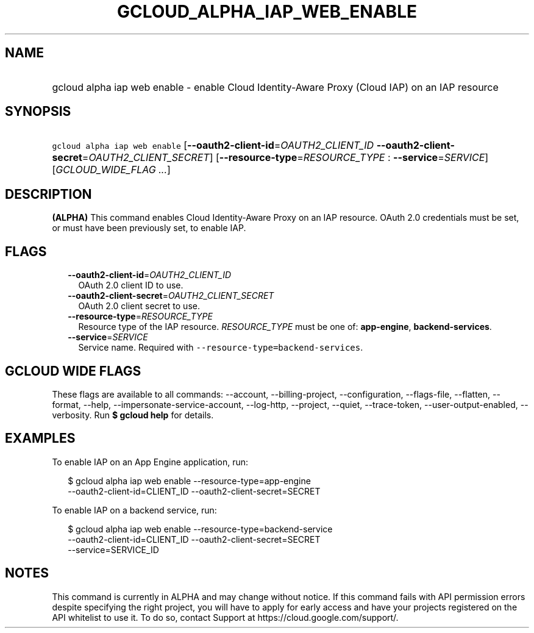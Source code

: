 
.TH "GCLOUD_ALPHA_IAP_WEB_ENABLE" 1



.SH "NAME"
.HP
gcloud alpha iap web enable \- enable Cloud Identity\-Aware Proxy (Cloud\ IAP) on an IAP resource



.SH "SYNOPSIS"
.HP
\f5gcloud alpha iap web enable\fR [\fB\-\-oauth2\-client\-id\fR=\fIOAUTH2_CLIENT_ID\fR\ \fB\-\-oauth2\-client\-secret\fR=\fIOAUTH2_CLIENT_SECRET\fR] [\fB\-\-resource\-type\fR=\fIRESOURCE_TYPE\fR\ :\ \fB\-\-service\fR=\fISERVICE\fR] [\fIGCLOUD_WIDE_FLAG\ ...\fR]



.SH "DESCRIPTION"

\fB(ALPHA)\fR This command enables Cloud Identity\-Aware Proxy on an IAP
resource. OAuth 2.0 credentials must be set, or must have been previously set,
to enable IAP.



.SH "FLAGS"

.RS 2m
.TP 2m
\fB\-\-oauth2\-client\-id\fR=\fIOAUTH2_CLIENT_ID\fR
OAuth 2.0 client ID to use.

.TP 2m
\fB\-\-oauth2\-client\-secret\fR=\fIOAUTH2_CLIENT_SECRET\fR
OAuth 2.0 client secret to use.

.TP 2m
\fB\-\-resource\-type\fR=\fIRESOURCE_TYPE\fR
Resource type of the IAP resource. \fIRESOURCE_TYPE\fR must be one of:
\fBapp\-engine\fR, \fBbackend\-services\fR.

.TP 2m
\fB\-\-service\fR=\fISERVICE\fR
Service name. Required with \f5\-\-resource\-type=backend\-services\fR.


.RE
.sp

.SH "GCLOUD WIDE FLAGS"

These flags are available to all commands: \-\-account, \-\-billing\-project,
\-\-configuration, \-\-flags\-file, \-\-flatten, \-\-format, \-\-help,
\-\-impersonate\-service\-account, \-\-log\-http, \-\-project, \-\-quiet,
\-\-trace\-token, \-\-user\-output\-enabled, \-\-verbosity. Run \fB$ gcloud
help\fR for details.



.SH "EXAMPLES"

To enable IAP on an App Engine application, run:

.RS 2m
$ gcloud alpha iap web enable \-\-resource\-type=app\-engine
    \-\-oauth2\-client\-id=CLIENT_ID \-\-oauth2\-client\-secret=SECRET
.RE

To enable IAP on a backend service, run:

.RS 2m
$ gcloud alpha iap web enable \-\-resource\-type=backend\-service
    \-\-oauth2\-client\-id=CLIENT_ID \-\-oauth2\-client\-secret=SECRET
    \-\-service=SERVICE_ID
.RE



.SH "NOTES"

This command is currently in ALPHA and may change without notice. If this
command fails with API permission errors despite specifying the right project,
you will have to apply for early access and have your projects registered on the
API whitelist to use it. To do so, contact Support at
https://cloud.google.com/support/.

